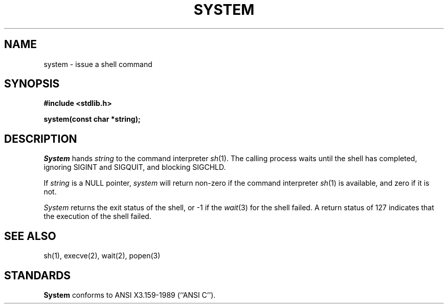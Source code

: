 .\" Copyright (c) 1990 The Regents of the University of California.
.\" All rights reserved.
.\"
.\" %sccs.include.redist.man%
.\"
.\"	@(#)system.3	6.3 (Berkeley) 05/17/90
.\"
.TH SYSTEM 3 ""
.AT 3
.SH NAME
system \- issue a shell command
.SH SYNOPSIS
.nf
.ft B
#include <stdlib.h>

system(const char *string);
.ft R
.fi
.SH DESCRIPTION
.I System
hands
.I string
to the command interpreter
.IR sh (1).
The calling process waits until the shell has completed,
ignoring SIGINT and SIGQUIT, and blocking SIGCHLD.
.PP
If
.I string
is a NULL pointer,
.I system
will return non-zero if the command interpreter
.IR sh (1)
is available, and zero if it is not.
.PP
.I System
returns the exit status of the shell, or \-1 if the
.IR wait (3)
for the shell failed.
A return status of 127 indicates that the execution of the shell
failed.
.SH "SEE ALSO"
sh(1), execve(2), wait(2), popen(3)
.SH STANDARDS
.B System
conforms to ANSI X3.159-1989 (``ANSI C'').
